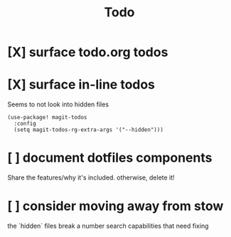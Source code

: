 #+TITLE: Todo

* [X] surface todo.org todos
* [X] surface in-line todos
Seems to not look into hidden files

#+begin_src
(use-package! magit-todos
  :config
  (setq magit-todos-rg-extra-args '("--hidden")))
#+end_src
* [ ] document dotfiles components
Share the features/why it's included. otherwise, delete it!
* [ ] consider moving away from stow
the `hidden` files break a number search capabilities that need fixing
